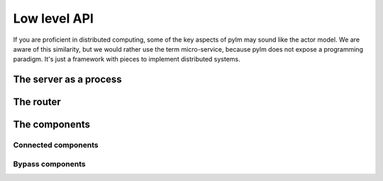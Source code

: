 .. _low-level-api:

Low level API
=============

If you are proficient in distributed computing, some of the key aspects of pylm may sound like
the actor model. We are aware of this similarity, but we would rather use the term micro-service,
because pylm does not expose a programming paradigm. It's just a framework with pieces to implement
distributed systems.

The server as a process
-----------------------

The router
----------

The components
--------------

Connected components
....................

Bypass components
.................
